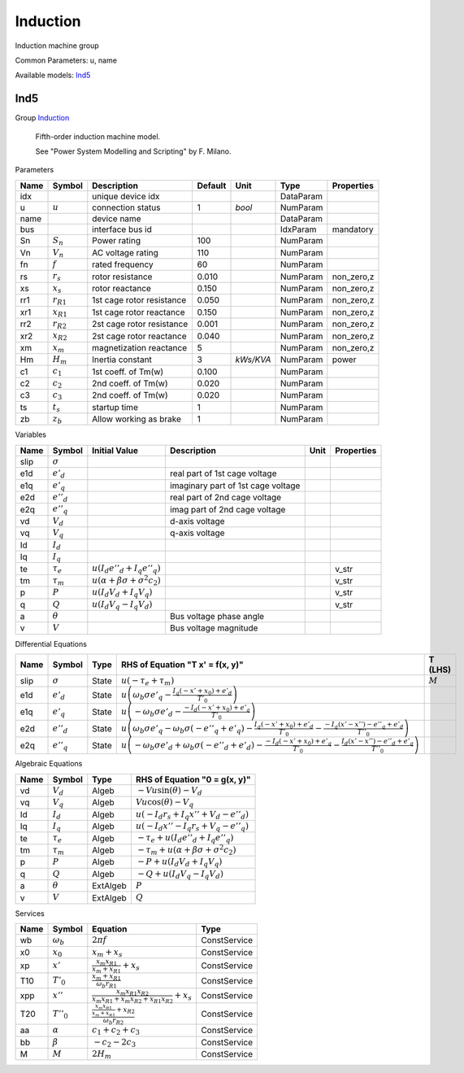 .. _Induction:

================================================================================
Induction
================================================================================
Induction machine group
    

Common Parameters: u, name

Available models:
Ind5_

.. _Ind5:

--------------------------------------------------------------------------------
Ind5
--------------------------------------------------------------------------------

Group Induction_


    Fifth-order induction machine model.

    See "Power System Modelling and Scripting" by F. Milano.
    
Parameters

+-------+----------------+---------------------------+---------+-----------+-----------+------------+
| Name  |     Symbol     |        Description        | Default |   Unit    |   Type    | Properties |
+=======+================+===========================+=========+===========+===========+============+
|  idx  |                | unique device idx         |         |           | DataParam |            |
+-------+----------------+---------------------------+---------+-----------+-----------+------------+
|  u    | :math:`u`      | connection status         | 1       | *bool*    | NumParam  |            |
+-------+----------------+---------------------------+---------+-----------+-----------+------------+
|  name |                | device name               |         |           | DataParam |            |
+-------+----------------+---------------------------+---------+-----------+-----------+------------+
|  bus  |                | interface bus id          |         |           | IdxParam  | mandatory  |
+-------+----------------+---------------------------+---------+-----------+-----------+------------+
|  Sn   | :math:`S_n`    | Power rating              | 100     |           | NumParam  |            |
+-------+----------------+---------------------------+---------+-----------+-----------+------------+
|  Vn   | :math:`V_n`    | AC voltage rating         | 110     |           | NumParam  |            |
+-------+----------------+---------------------------+---------+-----------+-----------+------------+
|  fn   | :math:`f`      | rated frequency           | 60      |           | NumParam  |            |
+-------+----------------+---------------------------+---------+-----------+-----------+------------+
|  rs   | :math:`r_s`    | rotor resistance          | 0.010   |           | NumParam  | non_zero,z |
+-------+----------------+---------------------------+---------+-----------+-----------+------------+
|  xs   | :math:`x_s`    | rotor reactance           | 0.150   |           | NumParam  | non_zero,z |
+-------+----------------+---------------------------+---------+-----------+-----------+------------+
|  rr1  | :math:`r_{R1}` | 1st cage rotor resistance | 0.050   |           | NumParam  | non_zero,z |
+-------+----------------+---------------------------+---------+-----------+-----------+------------+
|  xr1  | :math:`x_{R1}` | 1st cage rotor reactance  | 0.150   |           | NumParam  | non_zero,z |
+-------+----------------+---------------------------+---------+-----------+-----------+------------+
|  rr2  | :math:`r_{R2}` | 2st cage rotor resistance | 0.001   |           | NumParam  | non_zero,z |
+-------+----------------+---------------------------+---------+-----------+-----------+------------+
|  xr2  | :math:`x_{R2}` | 2st cage rotor reactance  | 0.040   |           | NumParam  | non_zero,z |
+-------+----------------+---------------------------+---------+-----------+-----------+------------+
|  xm   | :math:`x_m`    | magnetization reactance   | 5       |           | NumParam  | non_zero,z |
+-------+----------------+---------------------------+---------+-----------+-----------+------------+
|  Hm   | :math:`H_m`    | Inertia constant          | 3       | *kWs/KVA* | NumParam  | power      |
+-------+----------------+---------------------------+---------+-----------+-----------+------------+
|  c1   | :math:`c_1`    | 1st coeff. of Tm(w)       | 0.100   |           | NumParam  |            |
+-------+----------------+---------------------------+---------+-----------+-----------+------------+
|  c2   | :math:`c_2`    | 2nd coeff. of Tm(w)       | 0.020   |           | NumParam  |            |
+-------+----------------+---------------------------+---------+-----------+-----------+------------+
|  c3   | :math:`c_3`    | 2nd coeff. of Tm(w)       | 0.020   |           | NumParam  |            |
+-------+----------------+---------------------------+---------+-----------+-----------+------------+
|  ts   | :math:`t_s`    | startup time              | 1       |           | NumParam  |            |
+-------+----------------+---------------------------+---------+-----------+-----------+------------+
|  zb   | :math:`z_b`    | Allow working as brake    | 1       |           | NumParam  |            |
+-------+----------------+---------------------------+---------+-----------+-----------+------------+

Variables

+-------+-----------------+-----------------------------------------------------------------+------------------------------------+------+------------+
| Name  |     Symbol      |                          Initial Value                          |            Description             | Unit | Properties |
+=======+=================+=================================================================+====================================+======+============+
|  slip | :math:`\sigma`  |                                                                 |                                    |      |            |
+-------+-----------------+-----------------------------------------------------------------+------------------------------------+------+------------+
|  e1d  | :math:`e'_{d}`  |                                                                 | real part of 1st cage voltage      |      |            |
+-------+-----------------+-----------------------------------------------------------------+------------------------------------+------+------------+
|  e1q  | :math:`e'_{q}`  |                                                                 | imaginary part of 1st cage voltage |      |            |
+-------+-----------------+-----------------------------------------------------------------+------------------------------------+------+------------+
|  e2d  | :math:`e''_{d}` |                                                                 | real part of 2nd cage voltage      |      |            |
+-------+-----------------+-----------------------------------------------------------------+------------------------------------+------+------------+
|  e2q  | :math:`e''_{q}` |                                                                 | imag part of 2nd cage voltage      |      |            |
+-------+-----------------+-----------------------------------------------------------------+------------------------------------+------+------------+
|  vd   | :math:`V_{d}`   |                                                                 | d-axis voltage                     |      |            |
+-------+-----------------+-----------------------------------------------------------------+------------------------------------+------+------------+
|  vq   | :math:`V_{q}`   |                                                                 | q-axis voltage                     |      |            |
+-------+-----------------+-----------------------------------------------------------------+------------------------------------+------+------------+
|  Id   | :math:`I_{d}`   |                                                                 |                                    |      |            |
+-------+-----------------+-----------------------------------------------------------------+------------------------------------+------+------------+
|  Iq   | :math:`I_{q}`   |                                                                 |                                    |      |            |
+-------+-----------------+-----------------------------------------------------------------+------------------------------------+------+------------+
|  te   | :math:`\tau_e`  | :math:`u \left(I_{d} e''_{d} + I_{q} e''_{q}\right)`            |                                    |      | v_str      |
+-------+-----------------+-----------------------------------------------------------------+------------------------------------+------+------------+
|  tm   | :math:`\tau_m`  | :math:`u \left(\alpha + \beta \sigma + \sigma^{2} c_{2}\right)` |                                    |      | v_str      |
+-------+-----------------+-----------------------------------------------------------------+------------------------------------+------+------------+
|  p    | :math:`P`       | :math:`u \left(I_{d} V_{d} + I_{q} V_{q}\right)`                |                                    |      | v_str      |
+-------+-----------------+-----------------------------------------------------------------+------------------------------------+------+------------+
|  q    | :math:`Q`       | :math:`u \left(I_{d} V_{q} - I_{q} V_{d}\right)`                |                                    |      | v_str      |
+-------+-----------------+-----------------------------------------------------------------+------------------------------------+------+------------+
|  a    | :math:`\theta`  |                                                                 | Bus voltage phase angle            |      |            |
+-------+-----------------+-----------------------------------------------------------------+------------------------------------+------+------------+
|  v    | :math:`V`       |                                                                 | Bus voltage magnitude              |      |            |
+-------+-----------------+-----------------------------------------------------------------+------------------------------------+------+------------+

Differential Equations

+-------+-----------------+-------+--------------------------------------------------------------------------------------------------------------------------------------------------------------------------------------------------------------------------------+-----------+
| Name  |     Symbol      | Type  |                                                                                                RHS of Equation "T x' = f(x, y)"                                                                                                |  T (LHS)  |
+=======+=================+=======+================================================================================================================================================================================================================================+===========+
|  slip | :math:`\sigma`  | State | :math:`u \left(- \tau_e + \tau_m\right)`                                                                                                                                                                                       | :math:`M` |
+-------+-----------------+-------+--------------------------------------------------------------------------------------------------------------------------------------------------------------------------------------------------------------------------------+-----------+
|  e1d  | :math:`e'_{d}`  | State | :math:`u \left(\omega_b \sigma e'_{q} - \frac{I_{q} \left(- x' + x_{0}\right) + e'_{d}}{T'_{0}}\right)`                                                                                                                        |           |
+-------+-----------------+-------+--------------------------------------------------------------------------------------------------------------------------------------------------------------------------------------------------------------------------------+-----------+
|  e1q  | :math:`e'_{q}`  | State | :math:`u \left(- \omega_b \sigma e'_{d} - \frac{- I_{d} \left(- x' + x_{0}\right) + e'_{q}}{T'_{0}}\right)`                                                                                                                    |           |
+-------+-----------------+-------+--------------------------------------------------------------------------------------------------------------------------------------------------------------------------------------------------------------------------------+-----------+
|  e2d  | :math:`e''_{d}` | State | :math:`u \left(\omega_b \sigma e'_{q} - \omega_b \sigma \left(- e''_{q} + e'_{q}\right) - \frac{I_{q} \left(- x' + x_{0}\right) + e'_{d}}{T'_{0}} - \frac{- I_{q} \left(x' - x''\right) - e''_{q} + e'_{d}}{T''_{0}}\right)`   |           |
+-------+-----------------+-------+--------------------------------------------------------------------------------------------------------------------------------------------------------------------------------------------------------------------------------+-----------+
|  e2q  | :math:`e''_{q}` | State | :math:`u \left(- \omega_b \sigma e'_{d} + \omega_b \sigma \left(- e''_{d} + e'_{d}\right) - \frac{- I_{d} \left(- x' + x_{0}\right) + e'_{q}}{T'_{0}} - \frac{I_{d} \left(x' - x''\right) - e''_{d} + e'_{q}}{T''_{0}}\right)` |           |
+-------+-----------------+-------+--------------------------------------------------------------------------------------------------------------------------------------------------------------------------------------------------------------------------------+-----------+

Algebraic Equations

+------+----------------+----------+----------------------------------------------------------------------------+
| Name |     Symbol     |   Type   |                       RHS of Equation "0 = g(x, y)"                        |
+======+================+==========+============================================================================+
|  vd  | :math:`V_{d}`  | Algeb    | :math:`- V u \sin{\left(\theta \right)} - V_{d}`                           |
+------+----------------+----------+----------------------------------------------------------------------------+
|  vq  | :math:`V_{q}`  | Algeb    | :math:`V u \cos{\left(\theta \right)} - V_{q}`                             |
+------+----------------+----------+----------------------------------------------------------------------------+
|  Id  | :math:`I_{d}`  | Algeb    | :math:`u \left(- I_{d} r_{s} + I_{q} x'' + V_{d} - e''_{d}\right)`         |
+------+----------------+----------+----------------------------------------------------------------------------+
|  Iq  | :math:`I_{q}`  | Algeb    | :math:`u \left(- I_{d} x'' - I_{q} r_{s} + V_{q} - e''_{q}\right)`         |
+------+----------------+----------+----------------------------------------------------------------------------+
|  te  | :math:`\tau_e` | Algeb    | :math:`- \tau_e + u \left(I_{d} e''_{d} + I_{q} e''_{q}\right)`            |
+------+----------------+----------+----------------------------------------------------------------------------+
|  tm  | :math:`\tau_m` | Algeb    | :math:`- \tau_m + u \left(\alpha + \beta \sigma + \sigma^{2} c_{2}\right)` |
+------+----------------+----------+----------------------------------------------------------------------------+
|  p   | :math:`P`      | Algeb    | :math:`- P + u \left(I_{d} V_{d} + I_{q} V_{q}\right)`                     |
+------+----------------+----------+----------------------------------------------------------------------------+
|  q   | :math:`Q`      | Algeb    | :math:`- Q + u \left(I_{d} V_{q} - I_{q} V_{d}\right)`                     |
+------+----------------+----------+----------------------------------------------------------------------------+
|  a   | :math:`\theta` | ExtAlgeb | :math:`P`                                                                  |
+------+----------------+----------+----------------------------------------------------------------------------+
|  v   | :math:`V`      | ExtAlgeb | :math:`Q`                                                                  |
+------+----------------+----------+----------------------------------------------------------------------------+

Services

+------+------------------+-----------------------------------------------------------------------------------------+--------------+
| Name |      Symbol      |                                        Equation                                         |     Type     |
+======+==================+=========================================================================================+==============+
|  wb  | :math:`\omega_b` | :math:`2 \pi f`                                                                         | ConstService |
+------+------------------+-----------------------------------------------------------------------------------------+--------------+
|  x0  | :math:`x_0`      | :math:`x_{m} + x_{s}`                                                                   | ConstService |
+------+------------------+-----------------------------------------------------------------------------------------+--------------+
|  xp  | :math:`x'`       | :math:`\frac{x_{m} x_{R1}}{x_{m} + x_{R1}} + x_{s}`                                     | ConstService |
+------+------------------+-----------------------------------------------------------------------------------------+--------------+
|  T10 | :math:`T'_0`     | :math:`\frac{x_{m} + x_{R1}}{\omega_b r_{R1}}`                                          | ConstService |
+------+------------------+-----------------------------------------------------------------------------------------+--------------+
|  xpp | :math:`x''`      | :math:`\frac{x_{m} x_{R1} x_{R2}}{x_{m} x_{R1} + x_{m} x_{R2} + x_{R1} x_{R2}} + x_{s}` | ConstService |
+------+------------------+-----------------------------------------------------------------------------------------+--------------+
|  T20 | :math:`T''_0`    | :math:`\frac{\frac{x_{m} x_{R1}}{x_{m} + x_{R1}} + x_{R2}}{\omega_b r_{R2}}`            | ConstService |
+------+------------------+-----------------------------------------------------------------------------------------+--------------+
|  aa  | :math:`\alpha`   | :math:`c_{1} + c_{2} + c_{3}`                                                           | ConstService |
+------+------------------+-----------------------------------------------------------------------------------------+--------------+
|  bb  | :math:`\beta`    | :math:`- c_{2} - 2 c_{3}`                                                               | ConstService |
+------+------------------+-----------------------------------------------------------------------------------------+--------------+
|  M   | :math:`M`        | :math:`2 H_{m}`                                                                         | ConstService |
+------+------------------+-----------------------------------------------------------------------------------------+--------------+


